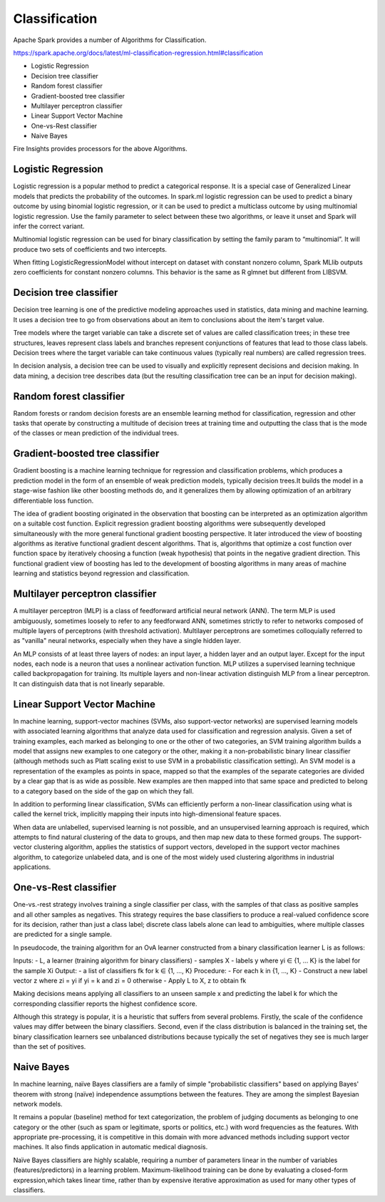 Classification
==========

Apache Spark provides a number of Algorithms for Classification.

https://spark.apache.org/docs/latest/ml-classification-regression.html#classification

- Logistic Regression
- Decision tree classifier
- Random forest classifier
- Gradient-boosted tree classifier
- Multilayer perceptron classifier
- Linear Support Vector Machine
- One-vs-Rest classifier
- Naive Bayes


Fire Insights provides processors for the above Algorithms.

Logistic Regression
-------------------

Logistic regression is a popular method to predict a categorical response. It is a special case of Generalized Linear models that predicts the probability of the outcomes. In spark.ml logistic regression can be used to predict a binary outcome by using binomial logistic regression, or it can be used to predict a multiclass outcome by using multinomial logistic regression. Use the family parameter to select between these two algorithms, or leave it unset and Spark will infer the correct variant.

Multinomial logistic regression can be used for binary classification by setting the family param to “multinomial”. It will produce two sets of coefficients and two intercepts.

When fitting LogisticRegressionModel without intercept on dataset with constant nonzero column, Spark MLlib outputs zero coefficients for constant nonzero columns. This behavior is the same as R glmnet but different from LIBSVM.

Decision tree classifier
-------------------------

Decision tree learning is one of the predictive modeling approaches used in statistics, data mining and machine learning. It uses a decision tree to go from observations about an item to conclusions about the item's target value.

Tree models where the target variable can take a discrete set of values are called classification trees; in these tree structures, leaves represent class labels and branches represent conjunctions of features that lead to those class labels. Decision trees where the target variable can take continuous values (typically real numbers) are called regression trees.

In decision analysis, a decision tree can be used to visually and explicitly represent decisions and decision making. In data mining, a decision tree describes data (but the resulting classification tree can be an input for decision making). 

Random forest classifier
------------------------

Random forests or random decision forests are an ensemble learning method for classification, regression and other tasks that operate by constructing a multitude of decision trees at training time and outputting the class that is the mode of the classes or mean prediction of the individual trees.

Gradient-boosted tree classifier
---------------------------------

Gradient boosting is a machine learning technique for regression and classification problems, which produces a prediction model in the form of an ensemble of weak prediction models, typically decision trees.It builds the model in a stage-wise fashion like other boosting methods do, and it generalizes them by allowing optimization of an arbitrary differentiable loss function.

The idea of gradient boosting originated in the observation that boosting can be interpreted as an optimization algorithm on a suitable cost function. Explicit regression gradient boosting algorithms were subsequently developed simultaneously with the more general functional gradient boosting perspective. It later introduced the view of boosting algorithms as iterative functional gradient descent algorithms. That is, algorithms that optimize a cost function over function space by iteratively choosing a function (weak hypothesis) that points in the negative gradient direction. This functional gradient view of boosting has led to the development of boosting algorithms in many areas of machine learning and statistics beyond regression and classification.


Multilayer perceptron classifier
---------------------------------

A multilayer perceptron (MLP) is a class of feedforward artificial neural network (ANN). The term MLP is used ambiguously, sometimes loosely to refer to any feedforward ANN, sometimes strictly to refer to networks composed of multiple layers of perceptrons (with threshold activation). Multilayer perceptrons are sometimes colloquially referred to as "vanilla" neural networks, especially when they have a single hidden layer.

An MLP consists of at least three layers of nodes: an input layer, a hidden layer and an output layer. Except for the input nodes, each node is a neuron that uses a nonlinear activation function. MLP utilizes a supervised learning technique called backpropagation for training. Its multiple layers and non-linear activation distinguish MLP from a linear perceptron. It can distinguish data that is not linearly separable.

Linear Support Vector Machine
------------------------------

In machine learning, support-vector machines (SVMs, also support-vector networks) are supervised learning models with associated learning algorithms that analyze data used for classification and regression analysis. Given a set of training examples, each marked as belonging to one or the other of two categories, an SVM training algorithm builds a model that assigns new examples to one category or the other, making it a non-probabilistic binary linear classifier (although methods such as Platt scaling exist to use SVM in a probabilistic classification setting). An SVM model is a representation of the examples as points in space, mapped so that the examples of the separate categories are divided by a clear gap that is as wide as possible. New examples are then mapped into that same space and predicted to belong to a category based on the side of the gap on which they fall.

In addition to performing linear classification, SVMs can efficiently perform a non-linear classification using what is called the kernel trick, implicitly mapping their inputs into high-dimensional feature spaces.

When data are unlabelled, supervised learning is not possible, and an unsupervised learning approach is required, which attempts to find natural clustering of the data to groups, and then map new data to these formed groups. The support-vector clustering algorithm,  applies the statistics of support vectors, developed in the support vector machines algorithm, to categorize unlabeled data, and is one of the most widely used clustering algorithms in industrial applications.

One-vs-Rest classifier
-----------------------

One-vs.-rest strategy involves training a single classifier per class, with the samples of that class as positive samples and all other samples as negatives. This strategy requires the base classifiers to produce a real-valued confidence score for its decision, rather than just a class label; discrete class labels alone can lead to ambiguities, where multiple classes are predicted for a single sample.

In pseudocode, the training algorithm for an OvA learner constructed from a binary classification learner L is as follows:

Inputs:
- L, a learner (training algorithm for binary classifiers)
- samples X
- labels y where yi ∈ {1, … K} is the label for the sample Xi
Output:
- a list of classifiers fk for k ∈ {1, …, K}
Procedure:
- For each k in {1, …, K}
- Construct a new label vector z where zi = yi if yi = k and zi = 0 otherwise
- Apply L to X, z to obtain fk

Making decisions means applying all classifiers to an unseen sample x and predicting the label k for which the corresponding classifier reports the highest confidence score.

Although this strategy is popular, it is a heuristic that suffers from several problems. Firstly, the scale of the confidence values may differ between the binary classifiers. Second, even if the class distribution is balanced in the training set, the binary classification learners see unbalanced distributions because typically the set of negatives they see is much larger than the set of positives.

Naive Bayes
-------------

In machine learning, naïve Bayes classifiers are a family of simple "probabilistic classifiers" based on applying Bayes' theorem with strong (naïve) independence assumptions between the features. They are among the simplest Bayesian network models.

It remains a popular (baseline) method for text categorization, the problem of judging documents as belonging to one category or the other (such as spam or legitimate, sports or politics, etc.) with word frequencies as the features. With appropriate pre-processing, it is competitive in this domain with more advanced methods including support vector machines. It also finds application in automatic medical diagnosis.

Naïve Bayes classifiers are highly scalable, requiring a number of parameters linear in the number of variables (features/predictors) in a learning problem. Maximum-likelihood training can be done by evaluating a closed-form expression,which takes linear time, rather than by expensive iterative approximation as used for many other types of classifiers.







